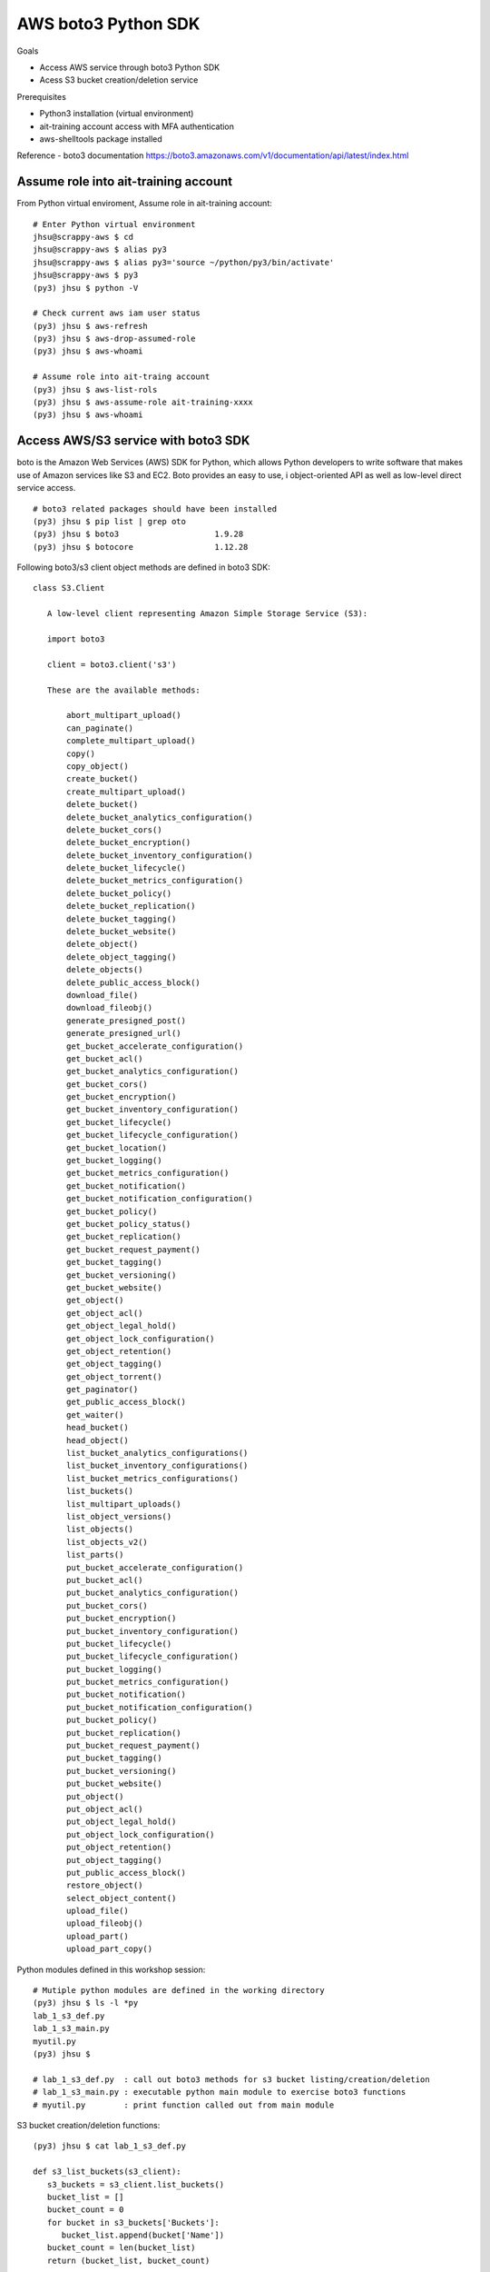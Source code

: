 AWS boto3 Python SDK
====================

Goals

- Access AWS service through boto3 Python SDK
- Acess S3 bucket creation/deletion service

Prerequisites

- Python3 installation (virtual environment)
- ait-training account access with MFA authentication
- aws-shelltools package installed

Reference
- boto3 documentation https://boto3.amazonaws.com/v1/documentation/api/latest/index.html


Assume role into ait-training account
---------------------------------------------

From Python virtual enviroment, Assume role in ait-training account::

  # Enter Python virtual environment
  jhsu@scrappy-aws $ cd
  jhsu@scrappy-aws $ alias py3
  jhsu@scrappy-aws $ alias py3='source ~/python/py3/bin/activate'
  jhsu@scrappy-aws $ py3
  (py3) jhsu $ python -V

  # Check current aws iam user status
  (py3) jhsu $ aws-refresh
  (py3) jhsu $ aws-drop-assumed-role
  (py3) jhsu $ aws-whoami

  # Assume role into ait-traing account
  (py3) jhsu $ aws-list-rols
  (py3) jhsu $ aws-assume-role ait-training-xxxx
  (py3) jhsu $ aws-whoami

Access AWS/S3 service with boto3 SDK
------------------------------------

boto is the Amazon Web Services (AWS) SDK for Python, 
which allows Python developers to write software that makes use of 
Amazon services like S3 and EC2. Boto provides an easy to use, i
object-oriented API as well as low-level direct service access.  ::

  # boto3 related packages should have been installed
  (py3) jhsu $ pip list | grep oto
  (py3) jhsu $ boto3                    1.9.28
  (py3) jhsu $ botocore                 1.12.28


Following boto3/s3 client object methods are defined in boto3 SDK::

 class S3.Client

    A low-level client representing Amazon Simple Storage Service (S3):

    import boto3

    client = boto3.client('s3')

    These are the available methods:

        abort_multipart_upload()
        can_paginate()
        complete_multipart_upload()
        copy()
        copy_object()
        create_bucket()
        create_multipart_upload()
        delete_bucket()
        delete_bucket_analytics_configuration()
        delete_bucket_cors()
        delete_bucket_encryption()
        delete_bucket_inventory_configuration()
        delete_bucket_lifecycle()
        delete_bucket_metrics_configuration()
        delete_bucket_policy()
        delete_bucket_replication()
        delete_bucket_tagging()
        delete_bucket_website()
        delete_object()
        delete_object_tagging()
        delete_objects()
        delete_public_access_block()
        download_file()
        download_fileobj()
        generate_presigned_post()
        generate_presigned_url()
        get_bucket_accelerate_configuration()
        get_bucket_acl()
        get_bucket_analytics_configuration()
        get_bucket_cors()
        get_bucket_encryption()
        get_bucket_inventory_configuration()
        get_bucket_lifecycle()
        get_bucket_lifecycle_configuration()
        get_bucket_location()
        get_bucket_logging()
        get_bucket_metrics_configuration()
        get_bucket_notification()
        get_bucket_notification_configuration()
        get_bucket_policy()
        get_bucket_policy_status()
        get_bucket_replication()
        get_bucket_request_payment()
        get_bucket_tagging()
        get_bucket_versioning()
        get_bucket_website()
        get_object()
        get_object_acl()
        get_object_legal_hold()
        get_object_lock_configuration()
        get_object_retention()
        get_object_tagging()
        get_object_torrent()
        get_paginator()
        get_public_access_block()
        get_waiter()
        head_bucket()
        head_object()
        list_bucket_analytics_configurations()
        list_bucket_inventory_configurations()
        list_bucket_metrics_configurations()
        list_buckets()
        list_multipart_uploads()
        list_object_versions()
        list_objects()
        list_objects_v2()
        list_parts()
        put_bucket_accelerate_configuration()
        put_bucket_acl()
        put_bucket_analytics_configuration()
        put_bucket_cors()
        put_bucket_encryption()
        put_bucket_inventory_configuration()
        put_bucket_lifecycle()
        put_bucket_lifecycle_configuration()
        put_bucket_logging()
        put_bucket_metrics_configuration()
        put_bucket_notification()
        put_bucket_notification_configuration()
        put_bucket_policy()
        put_bucket_replication()
        put_bucket_request_payment()
        put_bucket_tagging()
        put_bucket_versioning()
        put_bucket_website()
        put_object()
        put_object_acl()
        put_object_legal_hold()
        put_object_lock_configuration()
        put_object_retention()
        put_object_tagging()
        put_public_access_block()
        restore_object()
        select_object_content()
        upload_file()
        upload_fileobj()
        upload_part()
        upload_part_copy()


Python modules defined in this workshop session::

  # Mutiple python modules are defined in the working directory
  (py3) jhsu $ ls -l *py
  lab_1_s3_def.py
  lab_1_s3_main.py
  myutil.py
  (py3) jhsu $

  # lab_1_s3_def.py  : call out boto3 methods for s3 bucket listing/creation/deletion
  # lab_1_s3_main.py : executable python main module to exercise boto3 functions
  # myutil.py        : print function called out from main module


S3 bucket creation/deletion functions::

  (py3) jhsu $ cat lab_1_s3_def.py

  def s3_list_buckets(s3_client):
     s3_buckets = s3_client.list_buckets()
     bucket_list = []
     bucket_count = 0
     for bucket in s3_buckets['Buckets']:
        bucket_list.append(bucket['Name'])
     bucket_count = len(bucket_list)
     return (bucket_list, bucket_count)


  def s3_check_bucket_in_list(s3_client, test_bucket):
     s3_buckets = s3_client.list_buckets()
     bucket_list = []
     bucket_count = 0
     for bucket in s3_buckets['Buckets']:
        bucket_list.append(bucket['Name'])
     if test_bucket in bucket_list:
        return True
     else:
        return False


  def s3_create_bucket(s3_client,NewBucket):
     s3_create_bucket_response = s3_client.create_bucket(
     Bucket = NewBucket,
     CreateBucketConfiguration={'LocationConstraint':'us-west-2'})
     return s3_create_bucket_response


  def s3_delete_bucket(s3_client,OldBucket):
     s3_delete_bucket_response = s3_client.delete_bucket(Bucket = OldBucket)
     return s3_delete_bucket_response['ResponseMetadata']


main function to call out above functions::

  (py3) jhsu $ cat lab_1_s3_main.py

  #! /usr/bin/env python

  import time
  import boto3
  import json
  import yaml

  import myutil as util
  import lab_1_s3_def as s3

  if __name__ == "__main__":

     s3_resource = boto3.resource('s3')
     s3_client   = boto3.client('s3')

     test_bucket= 'jhsu-s3-boto3-bucket1'
     test_file  = 'jhsu-s3-boto3-file1'
     print()

     print("--- S3 bucket list ---")
     (s3_bucket_list, s3_bucket_cnt) = s3.s3_list_buckets(s3_client)
     util.s3_print_bucket_list(s3_bucket_list)

     print("--- S3 create bucket ---")
     s3_create_bucket_response = s3.s3_create_bucket(s3_client, test_bucket)

     print("--- Validate bucket creation ---")
     if s3.s3_check_bucket_in_list(s3_client, test_bucket):
        print(" Bucket creation passed! ")
     else:
        print(" Bucket creation failed! ")

     print("--- S3 bucket list ---")
     (s3_bucket_list, s3_bucket_cnt) = s3.s3_list_buckets(s3_client)
     util.s3_print_bucket_list(s3_bucket_list)

     print("--- S3 delete bucket ---")
     s3_delete_bucket_response = s3.s3_delete_bucket(s3_client, test_bucket)

     print("--- Validate bucket deletion ---")
     if s3.s3_check_bucket_in_list(s3_client, test_bucket):
        print(" Bucket deletion failed! ")
     else:
        print(" Bucket deletion passed! ")

     print("--- S3 bucket list ---")
     (s3_bucket_list, s3_bucket_cnt) = s3.s3_list_buckets(s3_client)
     util.s3_print_bucket_list(s3_bucket_list)


Test AWS S3 service
---------------------------------------------

Run python main() executable to create/delete AWS S3 bucket::

  # In the working directory
  (py3) jhsu $ ./lab_1_s3_main.py


   --- S3 bucket list ---

   S3 bucket cnt is 1
         stackset-91744a37-5269-432e-b4d0-40f-configbucket-cq1rauyo7t73

   --- S3 create bucket ---
   --- Validate bucket creation ---
    Bucket creation passed!
   --- S3 bucket list ---

   S3 bucket cnt is 2
         jhsu-s3-boto3-bucket1
         stackset-91744a37-5269-432e-b4d0-40f-configbucket-cq1rauyo7t73

   --- S3 delete bucket ---
   --- Validate bucket deletion ---
    Bucket deletion passed!
   --- S3 bucket list ---

   S3 bucket cnt is 1
         stackset-91744a37-5269-432e-b4d0-40f-configbucket-cq1rauyo7t73

  (py3)



